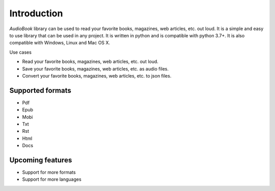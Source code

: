 Introduction
=========

`AudioBook` library can be used to read your favorite books, magazines, web articles, etc. out loud. 
It is a simple and easy to use library that can be used in any project. It is written in python and 
is compatible with python 3.7+. It is also compatible with Windows, Linux and Mac OS X.

Use cases

- Read your favorite books, magazines, web articles, etc. out loud.
- Save your favorite books, magazines, web articles, etc. as audio files.
- Convert your favorite books, magazines, web articles, etc. to json files.

Supported formats
------------

*  Pdf
*  Epub
*  Mobi
*  Txt
*  Rst
*  Html
*  Docs


Upcoming features
------------

*   Support for more formats
*   Support for more languages

